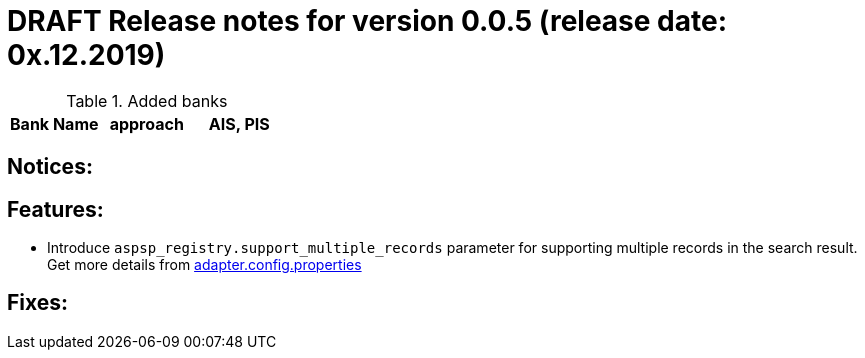 = DRAFT Release notes for version 0.0.5 (release date: 0x.12.2019)

.Added banks
|===
|Bank Name|approach|AIS, PIS

|===

== Notices:

== Features:
- Introduce `aspsp_registry.support_multiple_records` parameter for supporting multiple records
in the search result. Get more details from link:../../xs2a-adapter-service-api/src/main/resources/adapter.config.properties[adapter.config.properties]

== Fixes:
